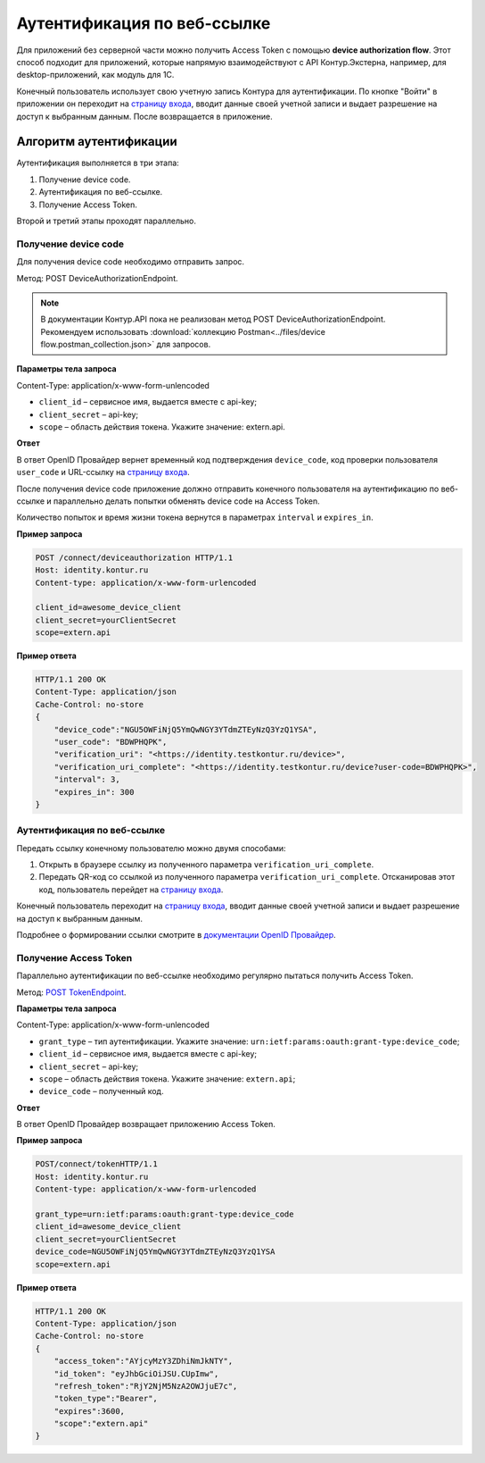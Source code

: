 .. _`страницу входа`: http://auth.kontur.ru/
.. _`документации OpenID Провайдер`: https://developer.kontur.ru/doc/html/schemes/device_flow.html
.. _`POST TokenEndpoint`: https://developer.kontur.ru/doc/openidconnect/method?type=post&path=%2Fconnect%2Ftoken

Аутентификация по веб-ссылке
============================

Для приложений без серверной части можно получить Access Token с помощью **device authorization flow**. Этот способ подходит для приложений, которые напрямую взаимодействуют с API Контур.Экстерна, например, для desktop-приложений, как модуль для 1С. 

Конечный пользователь использует свою учетную запись Контура для аутентификации. По кнопке "Войти" в приложении он переходит на `страницу входа`_, вводит данные своей учетной записи и выдает разрешение на доступ к выбранным данным. После возвращается в приложение. 

Алгоритм аутентификации
-----------------------

Аутентификация выполняется в три этапа:

1. Получение device code.
2. Аутентификация по веб-ссылке.
3. Получение Access Token.

Второй и третий этапы проходят параллельно. 

Получение device code
~~~~~~~~~~~~~~~~~~~~~

Для получения device code необходимо отправить запрос.

Метод: POST DeviceAuthorizationEndpoint.

.. note:: В документации Контур.API пока не реализован метод POST DeviceAuthorizationEndpoint. Рекомендуем использовать :download:`коллекцию Postman<../files/device flow.postman_collection.json>` для запросов. 

**Параметры тела запроса**

Content-Type: application/x-www-form-unlencoded

* ``client_id`` – сервисное имя, выдается вместе с api-key;
* ``client_secret`` – api-key;
* ``scope`` – область действия токена. Укажите значение: extern.api.

**Ответ**

В ответ OpenID Провайдер вернет временный код подтверждения ``device_code``, код проверки пользователя ``user_code`` и URL-ссылку на `страницу входа`_.

После получения device code приложение должно отправить конечного пользователя на аутентификацию по веб-ссылке и параллельно делать попытки обменять device code на Access Token. 

Количество попыток и время жизни токена вернутся в параметрах ``interval`` и ``expires_in``.

**Пример запроса**

.. code-block:: text

    POST /connect/deviceauthorization HTTP/1.1
    Host: identity.kontur.ru
    Content-type: application/x-www-form-urlencoded
    
    client_id=awesome_device_client
    client_secret=yourClientSecret
    scope=extern.api

**Пример ответа**

.. code-block:: text

    HTTP/1.1 200 OK
    Content-Type: application/json
    Cache-Control: no-store
    {
        "device_code":"NGU5OWFiNjQ5YmQwNGY3YTdmZTEyNzQ3YzQ1YSA",
        "user_code": "BDWPHQPK",
        "verification_uri": "<https://identity.testkontur.ru/device>",
        "verification_uri_complete": "<https://identity.testkontur.ru/device?user-code=BDWPHQPK>",
        "interval": 3,
        "expires_in": 300
    }

Аутентификация по веб-ссылке
~~~~~~~~~~~~~~~~~~~~~~~~~~~~

Передать ссылку конечному пользователю можно двумя способами:

1. Открыть в браузере ссылку из полученного параметра ``verification_uri_complete``.
2. Передать QR-код со ссылкой из полученного параметра ``verification_uri_complete``. Отсканировав этот код, пользователь перейдет на `страницу входа`_.

Конечный пользователь переходит на `страницу входа`_, вводит данные своей учетной записи и выдает разрешение на доступ к выбранным данным.

Подробнее о формировании ссылки смотрите в `документации OpenID Провайдер`_.

Получение Access Token
~~~~~~~~~~~~~~~~~~~~~~

Параллельно аутентификации по веб-ссылке необходимо регулярно пытаться получить Access Token.

Метод: `POST TokenEndpoint`_. 

**Параметры тела запроса**

Content-Type: application/x-www-form-unlencoded

* ``grant_type`` – тип аутентификации. Укажите значение: ``urn:ietf:params:oauth:grant-type:device_code``;
* ``client_id`` – сервисное имя, выдается вместе с api-key;
* ``client_secret`` – api-key;
* ``scope`` – область действия токена. Укажите значение: ``extern.api``;
* ``device_code`` – полученный код.

**Ответ**

В ответ OpenID Провайдер возвращает приложению Access Token.

**Пример запроса**

.. code-block:: text

    POST/connect/tokenHTTP/1.1
    Host: identity.kontur.ru
    Content-type: application/x-www-form-urlencoded
    
    grant_type=urn:ietf:params:oauth:grant-type:device_code
    client_id=awesome_device_client
    client_secret=yourClientSecret
    device_code=NGU5OWFiNjQ5YmQwNGY3YTdmZTEyNzQ3YzQ1YSA
    scope=extern.api

**Пример ответа**

.. code-block:: text

    HTTP/1.1 200 OK
    Content-Type: application/json
    Cache-Control: no-store
    {
        "access_token":"AYjcyMzY3ZDhiNmJkNTY",
        "id_token": "eyJhbGciOiJSU.CUpImw",
        "refresh_token":"RjY2NjM5NzA2OWJjuE7c",
        "token_type":"Bearer",
        "expires":3600,
        "scope":"extern.api"
    }